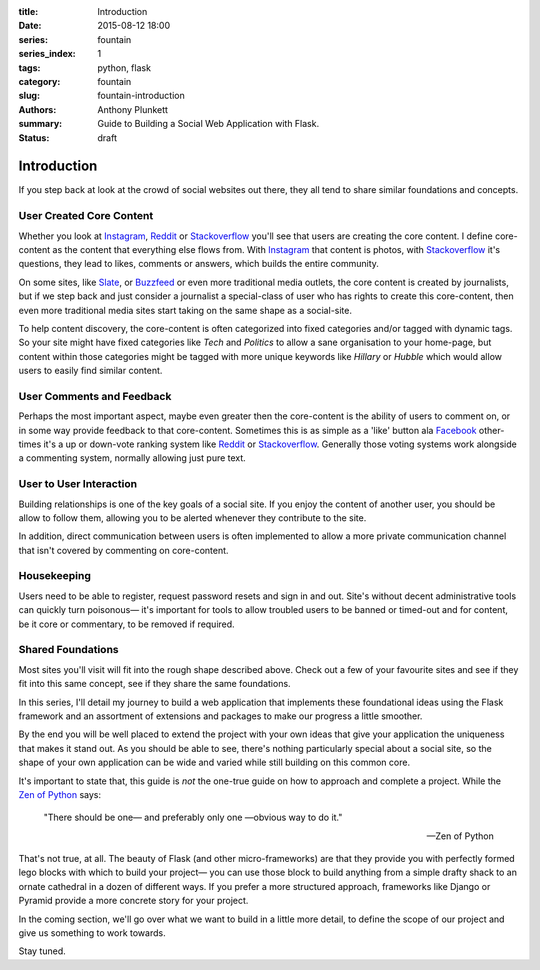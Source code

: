 :title: Introduction
:date: 2015-08-12 18:00
:series: fountain
:series_index: 1
:tags: python, flask
:category: fountain
:slug: fountain-introduction
:authors: Anthony Plunkett
:summary: Guide to Building a Social Web Application with Flask.
:status: draft

Introduction
------------

If you step back at look at the crowd of social websites out there, they
all tend to share similar foundations and concepts.

User Created Core Content
~~~~~~~~~~~~~~~~~~~~~~~~~

Whether you look at `Instagram`_, `Reddit`_ or `Stackoverflow`_ you'll see that users
are creating the core content. I define core-content as the content that everything
else flows from. With `Instagram`_ that content is photos, with `Stackoverflow`_
it's questions, they lead to likes, comments or answers, which builds the entire
community.

On some sites, like `Slate`_, or `Buzzfeed`_ or even more traditional media outlets,
the core content is created by journalists, but if we step back and just consider
a journalist a special-class of user who has rights to create this core-content, then
even more traditional media sites start taking on the same shape as a social-site.

To help content discovery, the core-content is often categorized into fixed categories
and/or tagged with dynamic tags. So your site might have fixed categories like `Tech`
and `Politics` to allow a sane organisation to your home-page, but content within
those categories might be tagged with more unique keywords like `Hillary` or `Hubble`
which would allow users to easily find similar content.

User Comments and Feedback
~~~~~~~~~~~~~~~~~~~~~~~~~~

Perhaps the most important aspect, maybe even greater then the core-content
is the ability of users to comment on, or in some way provide feedback to
that core-content. Sometimes this is as simple as a 'like' button ala
`Facebook`_ other-times it's a up or down-vote ranking system like `Reddit`_
or `Stackoverflow`_. Generally those voting systems work alongside a
commenting system, normally allowing just pure text.

User to User Interaction
~~~~~~~~~~~~~~~~~~~~~~~~

Building relationships is one of the key goals of a social site. If you
enjoy the content of another user, you should be allow to follow them, allowing
you to be alerted whenever they contribute to the site.

In addition, direct communication between users is often implemented to allow
a more private communication channel that isn't covered by commenting on
core-content.

Housekeeping
~~~~~~~~~~~~

Users need to be able to register, request password resets and sign in and out.
Site's without decent administrative tools can quickly turn poisonous— it's
important for tools to allow troubled users to be banned or timed-out and for
content, be it core or commentary, to be removed if required.

Shared Foundations
~~~~~~~~~~~~~~~~~~

Most sites you'll visit will fit into the rough shape described above.
Check out a few of your favourite sites and see if they fit into this same concept, see if
they share the same foundations.

In this series, I'll detail my journey to build a web application that implements these
foundational ideas using the Flask framework and an assortment of extensions and packages
to make our progress a little smoother.

By the end you will be well placed to extend the project with your own ideas that give
your application the uniqueness that makes it stand out.
As you should be able to see, there's nothing particularly special
about a social site, so the shape of your own application can be wide and varied
while still building on this common core.

It's important to state that, this guide is *not* the one-true guide on how to approach
and complete a project. While the `Zen of Python`_ says:


    "There should be one— and preferably only one —obvious way to do it."

    -- Zen of Python


That's not true, at all. The beauty of Flask (and other micro-frameworks) are
that they provide you with perfectly formed lego blocks
with which to build your project— you can use those block to build anything
from a simple drafty shack to an ornate cathedral in a dozen of different ways.
If you prefer a more structured approach, frameworks like Django or Pyramid
provide a more concrete story for your project.

In the coming section, we'll go over what we want to build in a little more
detail, to define the scope of our project and give us something to work
towards.

Stay tuned.

.. _Zen of Python: https://www.python.org/dev/peps/pep-0020/
.. _MetaFilter: https://www.metafilter.com/
.. _Digg: http://www.digg.com/
.. _Reddit: http://www.reddit.com/
.. _Quora: http://www.quora.com/
.. _Stackoverflow: http://www.stackoverflow.com/
.. _BuzzFeed: http://www.buzzfeed.com/
.. _Instagram: http://www.instagram.com/
.. _Slate: http://www.slate.com/
.. _Postgres.app: http://www.postgresapp.com/
.. _Sublime: http://www.sublimetext.com/
.. _Pycharm: https://www.jetbrains.com/pycharm/
.. _Alembic: https://alembic.readthedocs.org/en/latest/
.. _wtforms: http://wtforms.readthedocs.org/en/latest/
.. _Facebook: http://www.facebook.com/